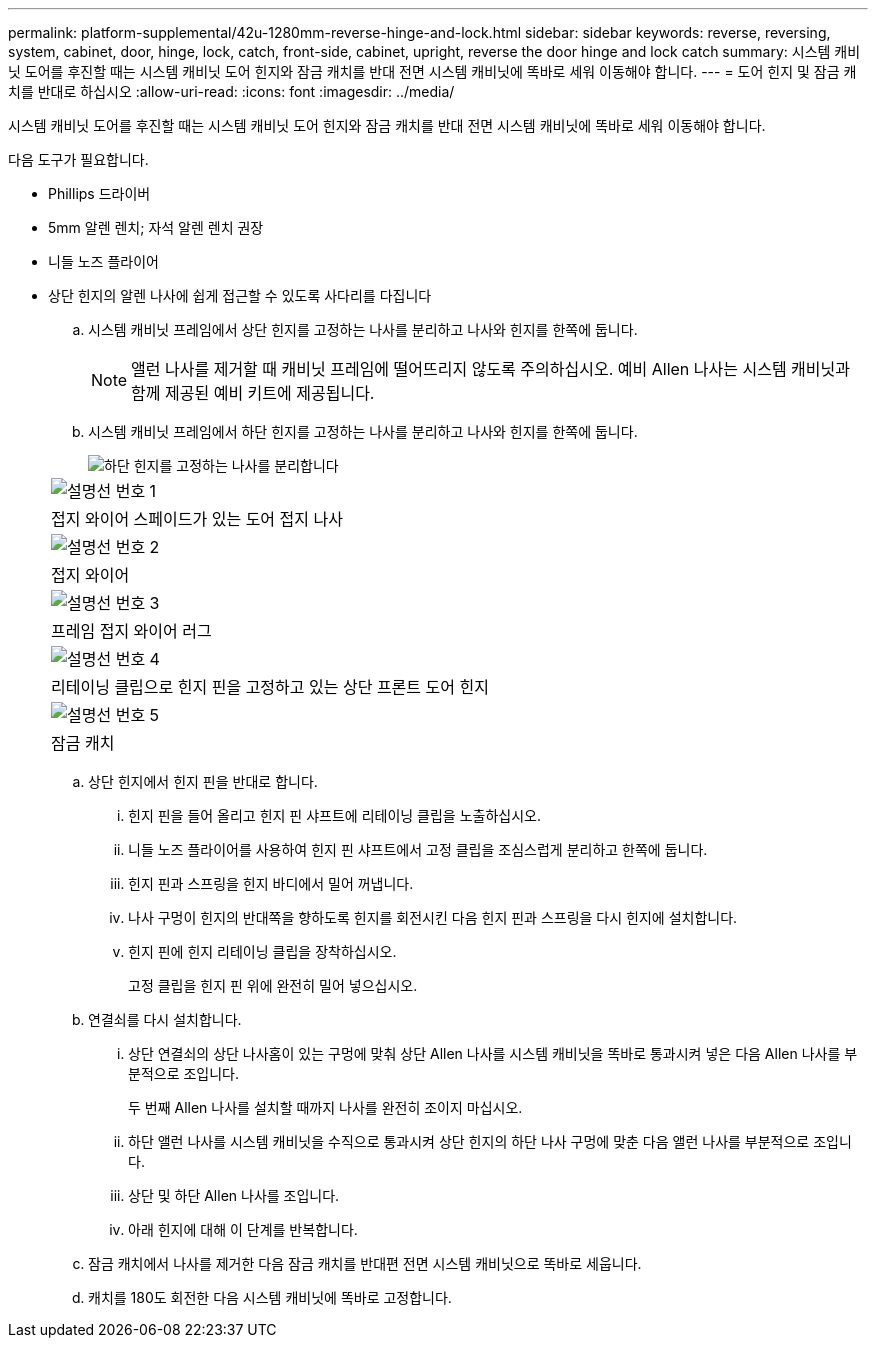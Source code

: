 ---
permalink: platform-supplemental/42u-1280mm-reverse-hinge-and-lock.html 
sidebar: sidebar 
keywords: reverse, reversing, system, cabinet, door, hinge, lock, catch, front-side, cabinet, upright, reverse the door hinge and lock catch 
summary: 시스템 캐비닛 도어를 후진할 때는 시스템 캐비닛 도어 힌지와 잠금 캐치를 반대 전면 시스템 캐비닛에 똑바로 세워 이동해야 합니다. 
---
= 도어 힌지 및 잠금 캐치를 반대로 하십시오
:allow-uri-read: 
:icons: font
:imagesdir: ../media/


[role="lead"]
시스템 캐비닛 도어를 후진할 때는 시스템 캐비닛 도어 힌지와 잠금 캐치를 반대 전면 시스템 캐비닛에 똑바로 세워 이동해야 합니다.

다음 도구가 필요합니다.

* Phillips 드라이버
* 5mm 알렌 렌치; 자석 알렌 렌치 권장
* 니들 노즈 플라이어
* 상단 힌지의 알렌 나사에 쉽게 접근할 수 있도록 사다리를 다집니다
+
.. 시스템 캐비닛 프레임에서 상단 힌지를 고정하는 나사를 분리하고 나사와 힌지를 한쪽에 둡니다.
+

NOTE: 앨런 나사를 제거할 때 캐비닛 프레임에 떨어뜨리지 않도록 주의하십시오. 예비 Allen 나사는 시스템 캐비닛과 함께 제공된 예비 키트에 제공됩니다.

.. 시스템 캐비닛 프레임에서 하단 힌지를 고정하는 나사를 분리하고 나사와 힌지를 한쪽에 둡니다.
+
image::../media/drw_sys_cab_door_reversal_ozeki.gif[하단 힌지를 고정하는 나사를 분리합니다]

+
|===


 a| 
image:../media/icon_round_1.png["설명선 번호 1"]



 a| 
접지 와이어 스페이드가 있는 도어 접지 나사



 a| 
image:../media/icon_round_2.png["설명선 번호 2"]



 a| 
접지 와이어



 a| 
image:../media/icon_round_3.png["설명선 번호 3"]



 a| 
프레임 접지 와이어 러그



 a| 
image:../media/icon_round_4.png["설명선 번호 4"]



 a| 
리테이닝 클립으로 힌지 핀을 고정하고 있는 상단 프론트 도어 힌지



 a| 
image:../media/icon_round_5.png["설명선 번호 5"]



 a| 
잠금 캐치

|===
.. 상단 힌지에서 힌지 핀을 반대로 합니다.
+
... 힌지 핀을 들어 올리고 힌지 핀 샤프트에 리테이닝 클립을 노출하십시오.
... 니들 노즈 플라이어를 사용하여 힌지 핀 샤프트에서 고정 클립을 조심스럽게 분리하고 한쪽에 둡니다.
... 힌지 핀과 스프링을 힌지 바디에서 밀어 꺼냅니다.
... 나사 구멍이 힌지의 반대쪽을 향하도록 힌지를 회전시킨 다음 힌지 핀과 스프링을 다시 힌지에 설치합니다.
... 힌지 핀에 힌지 리테이닝 클립을 장착하십시오.
+
고정 클립을 힌지 핀 위에 완전히 밀어 넣으십시오.



.. 연결쇠를 다시 설치합니다.
+
... 상단 연결쇠의 상단 나사홈이 있는 구멍에 맞춰 상단 Allen 나사를 시스템 캐비닛을 똑바로 통과시켜 넣은 다음 Allen 나사를 부분적으로 조입니다.
+
두 번째 Allen 나사를 설치할 때까지 나사를 완전히 조이지 마십시오.

... 하단 앨런 나사를 시스템 캐비닛을 수직으로 통과시켜 상단 힌지의 하단 나사 구멍에 맞춘 다음 앨런 나사를 부분적으로 조입니다.
... 상단 및 하단 Allen 나사를 조입니다.
... 아래 힌지에 대해 이 단계를 반복합니다.


.. 잠금 캐치에서 나사를 제거한 다음 잠금 캐치를 반대편 전면 시스템 캐비닛으로 똑바로 세웁니다.
.. 캐치를 180도 회전한 다음 시스템 캐비닛에 똑바로 고정합니다.




